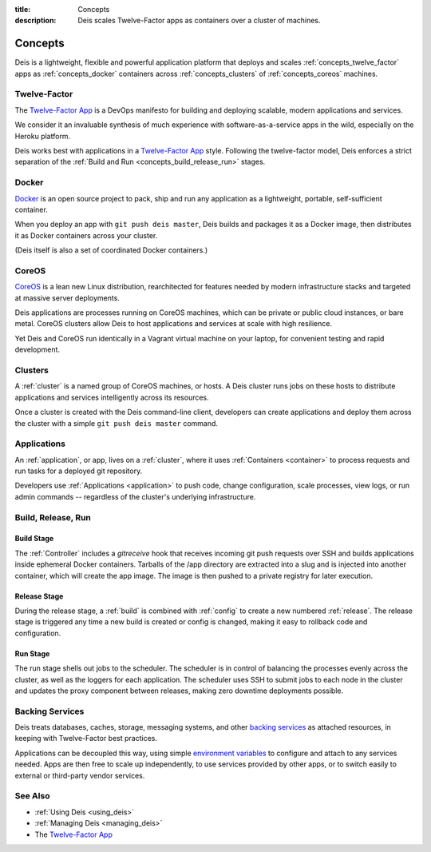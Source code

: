 :title: Concepts
:description: Deis scales Twelve-Factor apps as containers over a cluster of machines.

.. _concepts:

Concepts
========
Deis is a lightweight, flexible and powerful application platform that
deploys and scales :ref:`concepts_twelve_factor` apps as
:ref:`concepts_docker` containers across :ref:`concepts_clusters` of
:ref:`concepts_coreos` machines.

.. _concepts_twelve_factor:

Twelve-Factor
-------------
The `Twelve-Factor App`_ is a DevOps manifesto for building and
deploying scalable, modern applications and services.

We consider it an invaluable synthesis of much experience with
software-as-a-service apps in the wild, especially on the
Heroku platform.

Deis works best with applications in a `Twelve-Factor App`_ style.
Following the twelve-factor model, Deis enforces a strict separation of
the :ref:`Build and Run <concepts_build_release_run>` stages.

.. _concepts_docker:

Docker
------
`Docker`_ is an open source project to pack, ship and run any
application as a lightweight, portable, self-sufficient container.

When you deploy an app with ``git push deis master``, Deis builds and
packages it as a Docker image, then distributes it as Docker containers
across your cluster.

(Deis itself is also a set of coordinated Docker containers.)

.. _concepts_coreos:

CoreOS
------
`CoreOS`_ is a lean new Linux distribution, rearchitected for features
needed by modern infrastructure stacks and targeted at massive
server deployments.

Deis applications are processes running on CoreOS machines, which can
be private or public cloud instances, or bare metal. CoreOS clusters
allow Deis to host applications and services at scale with
high resilience.

Yet Deis and CoreOS run identically in a Vagrant virtual machine on
your laptop, for convenient testing and rapid development.

.. _concepts_clusters:

Clusters
--------
A :ref:`cluster` is a named group of CoreOS machines, or hosts. A
Deis cluster runs jobs on these hosts to distribute applications and
services intelligently across its resources.

Once a cluster is created with the Deis command-line client, developers
can create applications and deploy them across the cluster with a simple
``git push deis master`` command.

.. _concepts_applications:

Applications
------------
An :ref:`application`, or app, lives on a :ref:`cluster`, where it uses
:ref:`Containers <container>` to process requests and run tasks for a
deployed git repository.

Developers use :ref:`Applications <application>` to push code, change
configuration, scale processes, view logs, or run admin commands --
regardless of the cluster's underlying infrastructure.

.. _concepts_build_release_run:

Build, Release, Run
-------------------

Build Stage
^^^^^^^^^^^
The :ref:`Controller` includes a *gitreceive* hook that receives incoming git push requests over
SSH and builds applications inside ephemeral Docker containers. Tarballs of the /app directory are
extracted into a slug and is injected into another container, which will create the app image. The
image is then pushed to a private registry for later execution.

Release Stage
^^^^^^^^^^^^^
During the release stage, a :ref:`build` is combined with :ref:`config` to create a new numbered
:ref:`release`. The release stage is triggered any time a new build is created or config is
changed, making it easy to rollback code and configuration.

Run Stage
^^^^^^^^^
The run stage shells out jobs to the scheduler. The scheduler is in control of balancing the
processes evenly across the cluster, as well as the loggers for each application. The
scheduler uses SSH to submit jobs to each node in the cluster and updates the proxy
component between releases, making zero downtime deployments possible.

.. _concepts_backing_services:

Backing Services
----------------
Deis treats databases, caches, storage, messaging systems, and other
`backing services`_ as attached resources, in keeping with Twelve-Factor
best practices.

Applications can be decoupled this way, using simple
`environment variables`_ to configure and attach to any services needed.
Apps are then free to scale up independently, to use services provided
by other apps, or to switch easily to external or third-party vendor
services.

See Also
--------
* :ref:`Using Deis <using_deis>`
* :ref:`Managing Deis <managing_deis>`
* The `Twelve-Factor App`_


.. _`Twelve-Factor App`: http://12factor.net/
.. _`Docker`: http://docker.io/
.. _`CoreOS`: https://coreos.com/
.. _`Build and Run`: http://12factor.net/build-release-run
.. _`backing services`: http://12factor.net/backing-services
.. _`environment variables`: http://12factor.net/config
